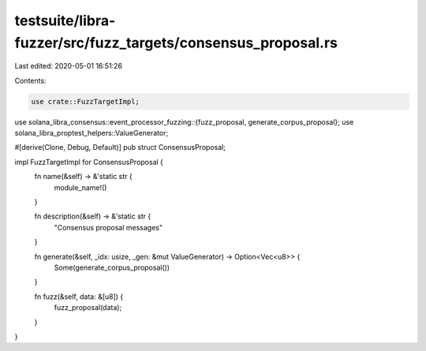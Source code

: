 testsuite/libra-fuzzer/src/fuzz_targets/consensus_proposal.rs
=============================================================

Last edited: 2020-05-01 16:51:26

Contents:

.. code-block:: rs

    use crate::FuzzTargetImpl;
use solana_libra_consensus::event_processor_fuzzing::{fuzz_proposal, generate_corpus_proposal};
use solana_libra_proptest_helpers::ValueGenerator;

#[derive(Clone, Debug, Default)]
pub struct ConsensusProposal;

impl FuzzTargetImpl for ConsensusProposal {
    fn name(&self) -> &'static str {
        module_name!()
    }

    fn description(&self) -> &'static str {
        "Consensus proposal messages"
    }

    fn generate(&self, _idx: usize, _gen: &mut ValueGenerator) -> Option<Vec<u8>> {
        Some(generate_corpus_proposal())
    }

    fn fuzz(&self, data: &[u8]) {
        fuzz_proposal(data);
    }
}


